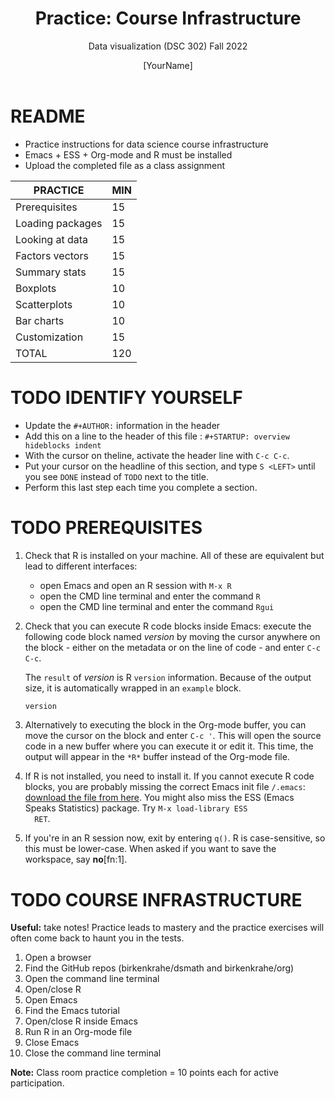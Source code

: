 #+TITLE: Practice: Course Infrastructure
#+AUTHOR: [YourName]
#+SUBTITLE: Data visualization (DSC 302) Fall 2022
#+OPTIONS: toc:nil num:nil ^:nil
* README

  - Practice instructions for data science course infrastructure
  - Emacs + ESS + Org-mode and R must be installed
  - Upload the completed file as a class assignment

  #+name: tab:3_practice
  | PRACTICE         | MIN |
  |------------------+-----|
  | Prerequisites    |  15 |
  | Loading packages |  15 |
  | Looking at data  |  15 |
  | Factors vectors  |  15 |
  | Summary stats    |  15 |
  | Boxplots         |  10 |
  | Scatterplots     |  10 |
  | Bar charts       |  10 |
  | Customization    |  15 |
  |------------------+-----|
  | TOTAL            | 120 |
  #+TBLFM: @11$2=vsum(@2..@10)

* TODO IDENTIFY YOURSELF

  - Update the ~#+AUTHOR:~ information in the header
  - Add this on a line to the header of this file :
    ~#+STARTUP: overview hideblocks indent~
  - With the cursor on theline, activate the header line with ~C-c C-c~.
  - Put your cursor on the headline of this section, and type ~S <LEFT>~
    until you see ~DONE~ instead of ~TODO~ next to the title.
  - Perform this last step each time you complete a section.

* TODO PREREQUISITES

  1) Check that R is installed on your machine. All of these are
     equivalent but lead to different interfaces:
     - open Emacs and open an R session with ~M-x R~
     - open the CMD line terminal and enter the command ~R~
     - open the CMD line terminal and enter the command ~Rgui~

  2) Check that you can execute R code blocks inside Emacs: execute the
     following code block named [[version]] by moving the cursor anywhere on
     the block - either on the metadata or on the line of code - and
     enter ~C-c C-c~.

     The ~result~ of [[version]] is R ~version~ information. Because of the
     output size, it is automatically wrapped in an ~example~ block.

     #+name: version
     #+begin_src R :results output
       version
     #+end_src

  3) Alternatively to executing the block in the Org-mode buffer, you
     can move the cursor on the block and enter ~C-c '~. This will open
     the source code in a new buffer where you can execute it or edit
     it. This time, the output will appear in the ~*R*~ buffer instead of
     the Org-mode file.

  4) If R is not installed, you need to install it. If you cannot
     execute R code blocks, you are probably missing the correct Emacs
     init file ~/.emacs~: [[https://github.com/birkenkrahe/org/blob/master/emacs/.emacs][download the file from here]]. You might also miss
     the ESS (Emacs Speaks Statistics) package. Try ~M-x load-library ESS
     RET~.

  5) If you're in an R session now, exit by entering ~q()~. R is
     case-sensitive, so this must be lower-case. When asked if you want
     to save the workspace, say *no*[fn:1].

* TODO COURSE INFRASTRUCTURE

*Useful:* take notes! Practice leads to mastery and the practice
exercises will often come back to haunt you in the tests.

1) Open a browser
2) Find the GitHub repos (birkenkrahe/dsmath and birkenkrahe/org)
3) Open the command line terminal
4) Open/close R
5) Open Emacs
6) Find the Emacs tutorial
7) Open/close R inside Emacs
8) Run R in an Org-mode file
9) Close Emacs
10) Close the command line terminal

*Note:* Class room practice completion = 10 points each for active
participation.

